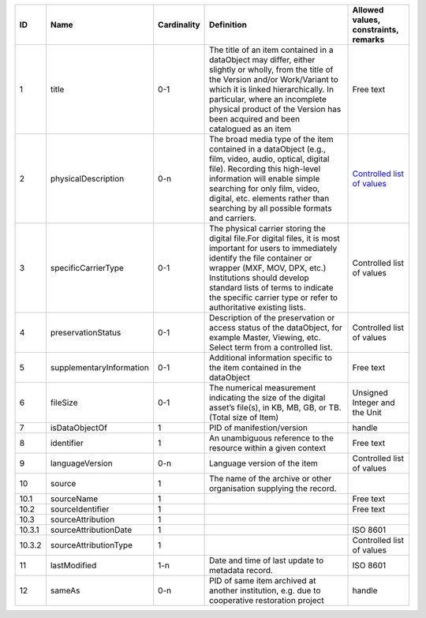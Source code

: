 +------+------------------------+-----------+--------------------------------------------------+------------------------------------+
|﻿ID   |Name                    |Cardinality|Definition                                        |Allowed values, constraints, remarks|
+======+========================+===========+==================================================+====================================+
|1     |title                   |0-1        |The title of an item contained in a dataObject may|Free text                           |
|      |                        |           |differ, either slightly or wholly, from the title |                                    |
|      |                        |           |of the Version and/or Work/Variant to which it is |                                    |
|      |                        |           |linked hierarchically. In particular, where an    |                                    |
|      |                        |           |incomplete physical product of the Version has    |                                    |
|      |                        |           |been acquired and been catalogued as an item      |                                    |
+------+------------------------+-----------+--------------------------------------------------+------------------------------------+
|2     |physicalDescription     |0-n        |The broad media type of the item contained in a   |`Controlled list of values          |
|      |                        |           |dataObject (e.g., film, video, audio, optical,    |<https://raw.githubusercontent.com/ |
|      |                        |           |digital file). Recording this high-level          ||AV-EFI/av-efi-schema/              |
|      |                        |           |information will enable simple searching for only |main/Controlled_Vocabularies/       |
|      |                        |           |film, video, digital, etc. elements rather than   |item_2_physicalDescription.json>`_  |
|      |                        |           |searching by all possible formats and carriers.   |                                    |
+------+------------------------+-----------+--------------------------------------------------+------------------------------------+
|3     |specificCarrierType     |0-1        |The physical carrier storing the digital file.For |Controlled list of values           |
|      |                        |           |digital files, it is most important for users to  |                                    |
|      |                        |           |immediately identify the file container or wrapper|                                    |
|      |                        |           |(MXF, MOV, DPX, etc.) Institutions should develop |                                    |
|      |                        |           |standard lists of terms to indicate the specific  |                                    |
|      |                        |           |carrier type or refer to authoritative existing   |                                    |
|      |                        |           |lists.                                            |                                    |
+------+------------------------+-----------+--------------------------------------------------+------------------------------------+
|4     |preservationStatus      |0-1        |Description of the preservation or access status  |Controlled list of values           |
|      |                        |           |of the dataObject, for example Master, Viewing,   |                                    |
|      |                        |           |etc. Select term from a controlled list.          |                                    |
+------+------------------------+-----------+--------------------------------------------------+------------------------------------+
|5     |supplementaryInformation|0-1        |Additional information specific to the item       |Free text                           |
|      |                        |           |contained in the dataObject                       |                                    |
+------+------------------------+-----------+--------------------------------------------------+------------------------------------+
|6     |fileSize                |0-1        |The numerical measurement indicating the size of  |Unsigned Integer and the Unit       |
|      |                        |           |the digital asset’s file(s), in KB, MB, GB, or TB.|                                    |
|      |                        |           |(Total size of Item)                              |                                    |
+------+------------------------+-----------+--------------------------------------------------+------------------------------------+
|7     |isDataObjectOf          |1          |PID of manifestion/version                        |handle                              |
+------+------------------------+-----------+--------------------------------------------------+------------------------------------+
|8     |identifier              |1          |An unambiguous reference to the resource within a |Free text                           |
|      |                        |           |given context                                     |                                    |
+------+------------------------+-----------+--------------------------------------------------+------------------------------------+
|9     |languageVersion         |0-n        |Language version of the item                      |Controlled list of values           |
+------+------------------------+-----------+--------------------------------------------------+------------------------------------+
|10    |source                  |1          |The name of the archive or other organisation     |                                    |
|      |                        |           |supplying the record.                             |                                    |
+------+------------------------+-----------+--------------------------------------------------+------------------------------------+
|10.1  |sourceName              |1          |                                                  |Free text                           |
+------+------------------------+-----------+--------------------------------------------------+------------------------------------+
|10.2  |sourceIdentifier        |1          |                                                  |Free text                           |
+------+------------------------+-----------+--------------------------------------------------+------------------------------------+
|10.3  |sourceAttribution       |1          |                                                  |                                    |
+------+------------------------+-----------+--------------------------------------------------+------------------------------------+
|10.3.1|sourceAttributionDate   |1          |                                                  |ISO 8601                            |
+------+------------------------+-----------+--------------------------------------------------+------------------------------------+
|10.3.2|sourceAttributionType   |1          |                                                  |Controlled list of values           |
+------+------------------------+-----------+--------------------------------------------------+------------------------------------+
|11    |lastModified            |1-n        |Date and time of last update to metadata record.  |ISO 8601                            |
+------+------------------------+-----------+--------------------------------------------------+------------------------------------+
|12    |sameAs                  |0-n        |PID of same item archived at another institution, |handle                              |
|      |                        |           |e.g. due to cooperative restoration project       |                                    |
+------+------------------------+-----------+--------------------------------------------------+------------------------------------+
